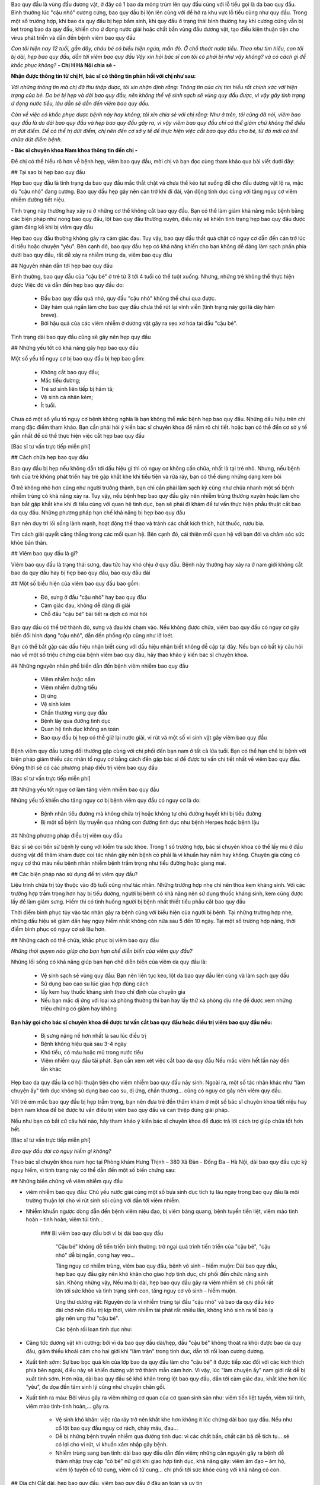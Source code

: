 Bao quy đầu là vùng đầu dương vật, ở đây có 1 bao da mỏng trùm lên quy đầu cùng với lỗ tiểu gọi là da bao quy đầu. Bình thường lúc "cậu nhỏ" cương cứng, bao quy đầu bị lộn lên cùng với để hở ra khu vực lỗ tiểu cũng như quy đầu. Trong một số trường hợp, khi bao da quy đầu bị hẹp bẩm sinh, khi quy đầu ở trạng thái bình thường hay khi cương cứng vẫn bị kẹt trong bao da quy đầu, khiến cho ứ đọng nước giải hoặc chất bẩn vùng đầu dương vật, tạo điều kiện thuận tiện cho virus phát triển và dẫn đến bệnh viêm bao quy đầu

*Con tôi hiện nay 12 tuổi, gần đây, cháu bé có biểu hiện ngứa, mẩn đỏ.  Ở chỗ thoát nước tiểu. Theo như tìm hiểu, con tôi bị dài, hẹp bao quy đầu, dẫn tới viêm bao quy đầu Vậy xin hỏi bác sĩ con tôi có phải bị như vậy không? và có cách gì để khắc phục không?* **- Chị H Hà Nội chia sẻ -**


**Nhận được thông tin từ chị H, bác sĩ có thông tin phản hồi với chị như sau:**

*Với những thông tin mà chị đã thu thập được, tôi xin nhận định rằng: Thông tin của chị tìm hiểu rất chính xác với hiện trạng của bé. Do bé bị hẹp và dài bao quy đầu, nên không thể vệ sinh sạch sẽ vùng quy đầu được, vì vậy gây tình trạng ứ đọng nước tiểu, lâu dẫn sẽ dẫn đến viêm bao quy đầu.*

*Còn về việc có khắc phục được bệnh này hay không, tôi xin chia sẻ với chị rằng: Như ở trên, tôi cũng đã nói, viêm bao quy đầu là do dài bao quy đầu và hẹp bao quy đầu gây ra, vì vậy viêm bao quy đầu chỉ có thể giảm chứ không thể điều trị dứt điểm. Để có thể trị dứt điểm, chị nên đến cơ sở y tế để thực hiện việc cắt bao quy đầu cho bé, từ đó mới có thể chữa dứt điểm bệnh.*

**- Bác sĩ chuyên khoa Nam khoa thông tin đến chị -**

Để chị có thể hiểu rõ hơn về bệnh hẹp, viêm bao quy đầu, mời chị và bạn đọc cùng tham khảo qua bài viết dưới đây:

## Tại sao bị hẹp bao quy đầu

Hẹp bao quy đầu là tình trạng da bao quy đầu mắc thắt chặt và chưa thể kéo tụt xuống để cho đầu dương vật lộ ra, mặc dù "cậu nhỏ" đang cương. Bao quy đầu hẹp gây nên cản trở khi đi đái, vận động tình dục cùng với tăng nguy cơ viêm nhiễm đường tiết niệu.

Tình trạng này thường hay xảy ra ở những cơ thể không cắt bao quy đầu. Bạn có thể làm giảm khả năng mắc bệnh bằng các biện pháp như nong bao quy đầu, lột bao quy đầu thường xuyên, điều này sẽ khiến tình trạng hẹp bao quy đầu được giảm đáng kể khi bị viêm quy đầu

Hẹp bao quy đầu thường không gây ra cảm giác đau. Tuy vậy, bao quy đầu thắt quá chặt có nguy cơ dẫn đến cản trở lúc đi tiểu hoặc chuyện "yêu". Bên cạnh đó, bao quy đầu hẹp có khả năng khiến cho bạn không dễ dàng làm sạch phần phía dưới bao quy đầu, rất  dễ xảy ra nhiễm trùng da, viêm bao quy đầu


## Nguyên nhân dẫn tới hẹp bao quy đầu


Bình thường, bao quy đầu của "cậu bé" ở trẻ từ 3 tới 4 tuổi có thể tuột xuống. Nhưng, những trẻ không thể thực hiện được Việc đó và dẫn đến hẹp bao quy đầu do:

   - Đầu bao quy đầu quá nhỏ, quy đầu "cậu nhỏ" không thể chui qua được.

   - Dây hãm quá ngắn làm cho bao quy đầu chưa thể rút lại vĩnh viễn (tình trạng này gọi là dây hãm breve).

   - Bởi hậu quả của các viêm nhiễm ở dương vật gây ra sẹo xơ hóa tại đầu "cậu bé".
    
Tình trạng dài bao quy đầu cũng sẽ gây nên hẹp quy đầu


## Những yếu tốt có khả năng gây hẹp bao quy đầu


Một số yếu tố nguy cơ bị bao quy đầu bị hẹp bao gồm:

   - Không cắt bao quy đầu;

   - Mắc tiểu đường;

   - Trẻ sơ sinh liên tiếp bị hăm tã;

   - Vệ sinh cá nhân kém;

   - Ít tuổi.


Chưa có một số yếu tố nguy cơ bệnh không nghĩa là bạn không thể mắc bệnh hẹp bao quy đầu. Những dấu hiệu trên chỉ mang đặc điểm tham khảo. Bạn cần phải hỏi ý kiến bác sĩ chuyên khoa để nắm rõ chi tiết. hoặc bạn có thể đến cơ sở y tế gần nhất để có thể thực hiện việc cắt hẹp bao quy đầu

[Bác sĩ tư vấn trực tiếp miễn phí]

## Cách chữa hẹp bao quy đầu

Bao quy đầu bị hẹp nếu không dẫn tới dấu hiệu gì thì có nguy cơ không cần chữa, nhất là tại trẻ nhỏ. Nhưng, nếu bệnh tình của trẻ không phát triển hay trẻ gặp khắt khe khi tiểu tiện và rửa ráy, bạn có thể dùng những dạng kem bôi

Ở trẻ không nhỏ hơn cũng như người trưởng thành, bạn chỉ cần phải làm sạch kỹ cũng như chữa nhanh một số bệnh nhiễm trùng có khả năng xảy ra. Tuy vậy, nếu bệnh hẹp bao quy đầu gây nên nhiễm trùng thường xuyên hoặc làm cho bạn bắt gặp khắt khe khi đi tiểu cùng với quan hệ tình dục, bạn sẽ phải đi khám để tư vấn thực hiện phẫu thuật cắt bao da quy đầu.
Những phương pháp hạn chế khả năng bị hẹp bao quy đầu

Bạn nên duy trì lối sống lành mạnh, hoạt động thể thao và tránh các chất kích thích, hút thuốc, rượu bia.

Tìm cách giải quyết căng thẳng trong các mối quan hệ. Bên cạnh đó, cải thiện mối quan hệ với bạn đời và chăm sóc sức khỏe bản thân.


## Viêm bao quy đầu là gì?


Viêm bao quy đầu là trạng thái sưng, đau tức hay khó chịu ở quy đầu. Bệnh này thường hay xảy ra ở nam giới không cắt bao da quy đầu hay bị hẹp bao quy đầu, bao quy đầu dài

## Một số biểu hiện của viêm bao quy đầu bao gồm:

    - Đỏ, sưng ở đầu "cậu nhỏ" hay bao quy đầu
    - Cảm giác đau, không dễ dàng đi giải
    - Chỗ đầu "cậu bé" bài tiết ra dịch có mùi hôi

Bao quy đầu có thể trở thành đỏ, sưng và đau khi chạm vào. Nếu không được chữa, viêm bao quy đầu có nguy cơ gây biến đổi hình dạng "cậu nhỏ", dẫn đến phồng rộp cũng như lở loét.

Bạn có thể bắt gặp các dấu hiệu nhận biết cùng với dấu hiệu nhận biết không đề cập tại đây. Nếu bạn có bất kỳ câu hỏi nào về một số triệu chứng của bệnh viêm bao quy đàu, hãy thao khảo ý kiến bác sĩ chuyên khoa.

## Những nguyên nhân phổ biến dẫn đến bệnh viêm nhiễm bao quy đầu

    - Viêm nhiễm hoặc nấm

    - Viêm nhiễm đường tiểu

    - Dị ứng

    - Vệ sinh kém

    - Chấn thương vùng quy đầu

    - Bệnh lây qua đường tình dục

    - Quan hệ tình dục không an toàn

    - Bao quy đầu bị hẹp có thể giữ lại nước giải, vi rút và một số vi sinh vật gây viêm bao quy đầu

Bệnh viêm quy đầu tương đối thường gặp cùng với chi phối đến bạn nam ở tất cả lứa tuổi. Bạn có thể hạn chế bị bệnh với biện pháp giảm thiểu các nhân tố nguy cơ bằng cách đến gặp bác sĩ để được tư vấn chi tiết nhất về viêm bao quy đầu. Đồng thời sẽ có các phương pháp điều trị viêm bao quy đầu

[Bác sĩ tư vấn trực tiếp miễn phí]

## Những yếu tốt nguy cơ làm tăng viêm nhiễm bao quy đầu

Những yếu tố khiến cho tăng nguy cơ bị bệnh viêm quy đầu có nguy cơ là do:

    - Bệnh nhân tiểu đường mà không chữa trị hoặc không tự chủ đường huyết khi bị tiểu đường

    - Bị một số bệnh lây truyền qua những con đường tình dục như bệnh Herpes hoặc bệnh lậu

## Những phương pháp điều trị viêm quy đầu

Bác sĩ sẽ coi tiền sử bệnh lý cùng với kiểm tra sức khỏe. Trong 1 số trường hợp, bác sĩ chuyên khoa có thể lấy mủ ở đầu dương vật để thăm khám được coi tác nhân gây nên bệnh có phải là vi khuẩn hay nấm hay không. Chuyên gia cũng có nguy cơ thử máu nếu bệnh nhân nhiễm bệnh trầm trọng như tiểu đường hoặc giang mai.

## Các biện pháp nào sử dụng để trị viêm quy đầu?

Liệu trình chữa trị tùy thuộc vào độ tuổi cũng như tác nhân. Những trường hợp nhẹ chỉ nên thoa kem kháng sinh. Với các trường hợp trầm trọng hơn hay bị tiểu đường, người bị bệnh có khả năng nên sử dụng thuốc kháng sinh, kem cũng được lấy để làm giảm sưng. Hiếm thì có tình huống người bị bệnh nhất thiết tiểu phẫu cắt bao quy đầu

Thời điểm bình phục tùy vào tác nhân gây ra bệnh cùng với biểu hiện của người bị bệnh. Tại những trường hợp nhẹ, những dấu hiệu sẽ giảm dần hay nguy hiểm nhất không còn nữa sau 5 đến 10 ngày. Tại một số trường hợp nặng, thời điểm bình phục có nguy cơ sẽ lâu hơn.

## Những cách có thể chữa, khắc phục bị viêm bao quy đầu

*Những thói quyen nào giúp cho bạn hạn chế diễn biến của viêm quy đầu?*

Những lối sống có khả năng giúp bạn hạn chế diễn biến của viêm da quy đầu là:

   - Vệ sinh sạch sẽ vùng quy đầu: Bạn nên liên tục kéo, lột da bao quy đầu lên cùng và làm sạch quy đầu

   - Sử dụng bao cao su lúc giao hợp đúng cách

   - lấy kem hay thuốc kháng sinh theo chỉ định của chuyên gia

   - Nếu bạn mắc dị ứng với loại xà phòng thường thì bạn hay lấy thử xà phòng dịu nhẹ để được xem những triệu chứng có giảm hay không

**Bạn hãy gọi cho bác sĩ chuyên khoa để được tư vấn cắt bao quy đầu hoặc điều trị viêm bao quy đầu nếu:**

   - Bị sưng nặng nề hơn nhất là sau lúc điều trị

   - Bệnh không hiệu quả sau 3-4 ngày

   - Khó tiểu, có máu hoặc mủ trong nước tiểu

   - Viêm nhiễm quy đầu tái phát. Bạn cần xem xét việc cắt bao da quy đầu Nếu mắc viêm hết lần này đến lần khác

Hẹp bao da quy đầu là cơ hội thuận tiện cho viêm nhiễm bao quy đầu nảy sinh. Ngoài ra, một số tác nhân khác như "làm chuyện ấy" tình dục không sử dụng bao cao su, dị ứng, chấn thương… cũng có nguy cơ gây nên viêm quy đầu.

Với trẻ em mắc bao quy đầu bị hẹp trầm trọng, bạn nên đưa trẻ đến thăm khám ở một số bác sĩ chuyên khoa tiết niệu hay bệnh nam khoa để bé được tư vấn điều trị viêm bao quy đầu và can thiệp đúng giải pháp.

Nếu như bạn có bất cứ câu hỏi nào, hãy tham khảo ý kiến bác sĩ chuyên khoa để được trả lời cách trợ giúp chữa tốt hơn hết.

[Bác sĩ tư vấn trực tiếp miễn phí]

*Bao quy đầu dài có nguy hiểm gì không?*

Theo bác sĩ chuyên khoa nam học tại Phòng khám Hưng Thịnh – 380 Xã Đàn - Đống Đa – Hà Nội, dài bao quy đầu cực kỳ nguy hiểm, vì tình trạng này có thể dẫn đến một số biến chứng sau:

## Những biến chứng về viêm nhiễm quy đầu

+ viêm nhiễm bao quy đầu: Chủ yếu nước giải cùng một số bựa sinh dục tích tụ lâu ngày trong bao quy đầu là môi trường thuận lợi cho vi rút sinh sôi cùng với dẫn tới viêm nhiễm.

+ Nhiễm khuẩn ngược dòng dẫn đến bệnh viêm niệu đạo, bị viêm bàng quang, bệnh tuyến tiền liệt, viêm mào tinh hoàn – tinh hoàn, viêm túi tinh…

   ### Bị viêm bao quy đầu bởi vì bị dài bao quy đầu

    "Cậu bé" không dễ tiến triển bình thường: trở ngại quá trình tiến triển của "cậu bé", "cậu nhỏ" dễ bị ngắn, cong hay vẹo…

    Tăng nguy cơ nhiễm trùng, viêm bao quy đầu, bệnh vô sinh – hiếm muộn: Dài bao quy đầu, hẹp bao quy đầu gây nên khó khăn cho giao hợp tình dục, chi phối đến chức năng sinh sản. Không những vậy, Nếu mà bị dài, hẹp bao quy đầu gây ra viêm nhiễm sẽ chi phối rất lớn tới sức khỏe và tình trạng sinh con, tăng nguy cơ vô sinh – hiếm muộn.

    Ung thư dương vật: Nguyên do là vì nhiễm trùng tại đầu "cậu nhỏ" và bao da quy đầu kéo dài chớ nên điều trị kịp thời, viêm nhiễm tái phát rất nhiều lần, không khó sinh ra tế bào lạ gây nên ung thư "cậu bé".

    Các bệnh rối loạn tình dục như:

+ Căng tức dương vật khi cương: bởi vì da bao quy đầu dài/hẹp, đầu "cậu bé" không thoát ra khỏi được bao da quy đầu, giảm thiểu khoái cảm cho hai giới khi "lâm trận" trong tình dục, dẫn tới rối loạn cương dương.

+ Xuất tinh sớm: Sự bao bọc quá kín của lớp bao da quy đầu làm cho "cậu bé" ít được tiếp xúc đối với các kích thích phía bên ngoài, điều này sẽ khiến dương vật trở thành mẫn cảm hơn. Vì vậy, lúc "làm chuyện ấy" nam giới rất dễ bị xuất tinh sớm. Hơn nữa, dài bao quy đầu sẽ khó khăn trong lột bao quy đầu, dẫn tới cảm giác đau, khắt khe hơn lúc “yêu”, đe dọa đến tâm sinh lý cũng như chuyện chăn gối.

+ Xuất tinh ra máu: Bởi virus gây ra viêm những cơ quan của cơ quan sinh sản như: viêm tiền liệt tuyến, viêm túi tinh, viêm mào tinh-tinh hoàn,… gây ra.

   - Vệ sinh khó khăn: việc rửa ráy trở nên khắt khe hơn không ít lúc chứng dài bao quy đầu. Nếu như cố lột bao quy đầu nguy cơ rách, chảy máu, đau…

   - Dễ bị những bệnh truyền nhiễm qua đường tình dục: vì các chất bẩn, chất cặn bã dễ tích tụ… sẽ có lợi cho vi rút, vi khuẩn xâm nhập gây bệnh.

   - Nhiễm trùng sang bạn tình: dài bao quy đầu dẫn đến viêm; những căn nguyên gây ra bệnh dễ thâm nhập truy cập "cô bé" nữ giới khi giao hợp tình dục, khả năng gây: viêm âm đạo – âm hộ, viêm lộ tuyến cổ tử cung, viêm cổ tử cung… chi phối tới sức khỏe cùng với khả năng có con.

## Địa chỉ Cắt dài, hẹp bao quy đầu, viêm bao quy đầu ở đâu an toàn và uy tín

Một trong số các địa điểm thăm khám tiết niệu, khám bệnh nam khoa chất lượng được nam giới ở Thủ đô cũng như một số tỉnh lân cận tín nhiệm, lựa chọn trong nhiều năm qua đó là PHÒNG KHÁM ĐA KHOA HƯNG THỊNH. Đây là cơ sở y tế chuyên khoa sức khỏe sinh sản tại Hà Nội với hơn 40 năm kinh nghiệm, chăm sóc sức khỏe sinh sản tổng quan kết luận mọi lứa tuổi giới tính

Phòng khám Hưng Thịnh quy tụ hệ thống y bác sĩ chuyên khoa giỏi, trình độ kỹ thuật vững vàng, từng đào tạo không ít năm tại nước ngoài; bác sĩ luôn đi mới đầu trong vấn đề dùng các cách, phương pháp hiện đại, tiên tiến để chữa và điều trị viêm bao quy đầu, bao quy đầu dài , hẹp,.... Điều này giúp người bị bệnh tiết kiệm thời gian xét nghiệm,  có được hiệu quả điều trị tốt hơn.

Rõ ràng,Phòng khám  Hưng Thịnh đang sử dụng phương pháp cắt bao quy đầu tại Mỹ, coi là hiện đại nhất Hiện nay với nhiều điểm mạnh như:

   - Không gây đau

   - Ít ra máu

   - Thời gian tiến hành phẫu thuật cắt hệp, dài bao quy đầu ngắn (chỉ 10-15 phút)

   - Thời gian hồi phục sớm (khoảng 5-7 ngày) bạn có thể sinh hoạt lại bình thương

   - Không đe dọa đến cấu trúc và chức năng của cơ quan sinh dục.

Toàn bộ quá trình xét nghiệm cùng với chữa trị đều được làm theo đúng quy tắc của Bộ Y tế, giữ gìn rửa ráy và điều kiện vô trùng vô khuẩn. Hiểu biết cá nhân bảo mật tuyệt đối. Mức chi phí niêm yết công khai minh bạch đặc trưng.
